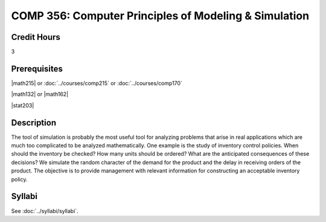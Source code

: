 .. index:: computer principles of modeling & simulation

COMP 356: Computer Principles of Modeling & Simulation
=========================================================

Credit Hours
-----------------------------------

3

Prerequisites
----------------------------

|math215| or :doc:`../courses/comp215` or :doc:`../courses/comp170`

|math132| or |math162|

|stat203|

Description
----------------------------

The tool of simulation is probably the most useful tool for analyzing problems
that arise in real applications which are much too complicated to be analyzed
mathematically. One example is the study of inventory control policies. When
should the inventory be checked? How many units should be ordered? What are
the anticipated consequences of these decisions? We simulate the random
character of the demand for the product and the delay in receiving orders of
the product. The objective is to provide management with relevant information
for constructing an acceptable inventory policy.

Syllabi
----------------------

See :doc:`../syllabi/syllabi`.
